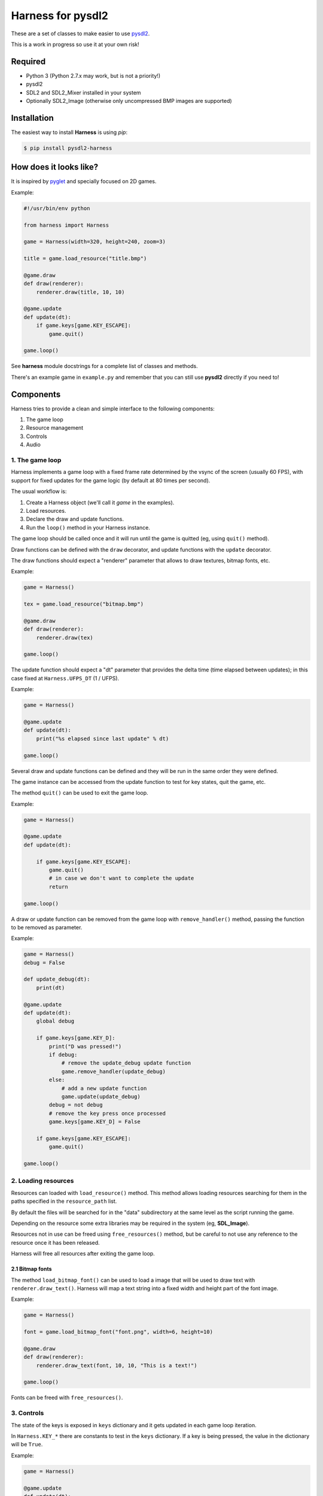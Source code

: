 Harness for pysdl2
==================

These are a set of classes to make easier to use `pysdl2 <https://pysdl2.readthedocs.org>`_.

This is a work in progress so use it at your own risk!


Required
--------

- Python 3 (Python 2.7.x may work, but is not a priority!)
- pysdl2
- SDL2 and SDL2_Mixer installed in your system
- Optionally SDL2_Image (otherwise only uncompressed BMP images are supported)


Installation
------------

The easiest way to install **Harness** is using `pip`:

.. code-block:: bash

    $ pip install pysdl2-harness


How does it looks like?
-----------------------

It is inspired by `pyglet <http://www.pyglet.org/>`_ and specially focused
on 2D games.

Example:

.. code-block:: python

    #!/usr/bin/env python

    from harness import Harness

    game = Harness(width=320, height=240, zoom=3)

    title = game.load_resource("title.bmp")

    @game.draw
    def draw(renderer):
        renderer.draw(title, 10, 10)

    @game.update
    def update(dt):
        if game.keys[game.KEY_ESCAPE]:
            game.quit()

    game.loop()

See **harness** module docstrings for a complete list of classes and methods.

There's an example game in ``example.py`` and remember that you can still use
**pysdl2** directly if you need to!


Components
----------

Harness tries to provide a clean and simple interface to the following
components:

1. The game loop
2. Resource management
3. Controls
4. Audio

1. The game loop
^^^^^^^^^^^^^^^^

Harness implements a game loop with a fixed frame rate determined by the vsync
of the screen (usually 60 FPS), with support for fixed updates for the game
logic (by default at 80 times per second).

The usual workflow is:

1. Create a Harness object (we'll call it *game* in the examples).
2. Load resources.
3. Declare the draw and update functions.
4. Run the ``loop()`` method in your Harness instance.

The game loop should be called once and it will run until the game is quitted
(eg, using ``quit()`` method).

Draw functions can be defined with the ``draw`` decorator, and update
functions with the ``update`` decorator.

The draw functions should expect a "renderer" parameter that allows to draw
textures, bitmap fonts, etc.

Example:

.. code-block:: python

    game = Harness()

    tex = game.load_resource("bitmap.bmp")

    @game.draw
    def draw(renderer):
        renderer.draw(tex)

    game.loop()

The update function should expect a "dt" parameter that provides the delta
time (time elapsed between updates); in this case fixed at ``Harness.UFPS_DT``
(1 / UFPS).

Example:

.. code-block:: python

    game = Harness()

    @game.update
    def update(dt):
        print("%s elapsed since last update" % dt)

    game.loop()

Several draw and update functions can be defined and they will be run in the
same order they were defined.

The game instance can be accessed from the update function to test for key
states, quit the game, etc.

The method ``quit()`` can be used to exit the game loop.

Example:

.. code-block:: python

    game = Harness()

    @game.update
    def update(dt):

        if game.keys[game.KEY_ESCAPE]:
            game.quit()
            # in case we don't want to complete the update
            return

    game.loop()

A draw or update function can be removed from the game loop with ``remove_handler()``
method, passing the function to be removed as parameter.

Example:

.. code-block:: python

    game = Harness()
    debug = False

    def update_debug(dt):
        print(dt)

    @game.update
    def update(dt):
        global debug

        if game.keys[game.KEY_D]:
            print("D was pressed!")
            if debug:
                # remove the update_debug update function
                game.remove_handler(update_debug)
            else:
                # add a new update function
                game.update(update_debug)
            debug = not debug
            # remove the key press once processed
            game.keys[game.KEY_D] = False

        if game.keys[game.KEY_ESCAPE]:
            game.quit()

    game.loop()

2. Loading resources
^^^^^^^^^^^^^^^^^^^^

Resources can loaded with ``load_resource()`` method. This method allows loading
resources searching for them in the paths specified in the ``resource_path`` list.

By default the files will be searched for in the "data" subdirectory at the same
level as the script running the game.

Depending on the resource some extra libraries may be required in the system
(eg, **SDL_Image**).

Resources not in use can be freed using ``free_resources()`` method, but
be careful to not use any reference to the resource once it has been released.

Harness will free all resources after exiting the game loop.

2.1 Bitmap fonts
****************

The method ``load_bitmap_font()`` can be used to load a image that will be used to draw
text with ``renderer.draw_text()``. Harness will map a text string into a fixed
width and height part of the font image.

Example:

.. code-block:: python

    game = Harness()

    font = game.load_bitmap_font("font.png", width=6, height=10)

    @game.draw
    def draw(renderer):
        renderer.draw_text(font, 10, 10, "This is a text!")

    game.loop()

Fonts can be freed with ``free_resources()``.

3. Controls
^^^^^^^^^^^

The state of the keys is exposed in ``keys`` dictionary and it
gets updated in each game loop iteration.

In ``Harness.KEY_*`` there are constants to test in the ``keys`` dictionary. If a key
is being pressed, the value in the dictionary will be ``True``.

Example:

.. code-block:: python

    game = Harness()

    @game.update
    def update(dt):

        if game.keys[game.KEY_ESCAPE]:
            game.quit()

    game.loop()

3.1 Game controllers
********************

Game controllers can be mapped into key states so the game can access to the
controller like the player was using the keyboard.

The default mapping is:

- DPad up: up arrow key
- DPad down: down arrow key
- DPad left: left arrow key
- DPad right: right arrow key
- Button A: key c
- Button B: key v
- Start button: key s
- Back button: escape key

Harness will manage the controller automatically in the game loop updating the
``keys`` dictionary as needed.

``has_controllers`` property can be checked to see if any game controller was
detected. Harness includes a game controller database with definitions for most
common devices, and SDL2 functions can be used to add more. If there's no information
about a given controller, it will be silently ignored.

In order to use a controller, the ``controllers`` property can be accessed to
activate any detected controller.

Example:

.. code-block:: python

    game = Harness()

    # enumerate all detected controllers
    for controller in game.controllers:
        print(controller.name)


Once the controller has been activated, it can be deactivated using ``close()``
controller method.

The key mapping can be changed using the ``set_mapping()`` method on the controller.

Example:

.. code-block:: python

    game = Harness()

    # first controller
    controller = game.controllers[0]

    # remap button a to key a
    controller.set_mapping(a="KEY_A")

The valid parameters are: up, down, left, right, a, b, start and back. Use a
string defining the key (see ``Harness.KEY_*``).

The use of a controller won't disable the keyboard. If that is required, the
game controllers can be accessed using SDL2 functions directly.

4. Audio
^^^^^^^^

The method ``play()`` can be used to play a sample loaded with ``load_resource()``.
Optionally a ``loops`` parameter can be provided stating how many times the sample
will be repeated (use -1 for an infinite loop).

By default .ogg and .wav files are supported (in theory it could load any
format supported by **SDL_Mixer** but Harness will only identify files with the
aforementioned extensions).

``play()`` returns the channel number used to play the sample and that
number can be used to muted the channel with ``stop_playback()`` (if a channel
number s not provided, it will stop all channels).

By default ``Harness.AUDIO_CHANNELS`` channels are allocated (6 channels).

Using OOP
---------

Harness can be used in a class to take advantage of object oriented programming
and avoid the use of global variables. Just use composition and register the
update and draw methods with ``update()`` and ``draw()`` instead of using the
decorators:

Example:

.. code-block:: python

    from harness import Harness

    class MyGame(object):

        def __init__(self):
            self.harness = Harness()

            # register update and draw methods
            self.harness.update(self.update)
            self.harness.draw(self.draw)

            # load some resources
            self.image = self.harness.load_resource("image.png")

        def run(self):
            self.harness.loop()

        def update(self, dt):
            if self.harness.keys[self.harness.KEY_ESCAPE]:
                self.harness.quit()

        def draw(self, renderer):
            renderer.draw(self.image)


    if __name__ == "__main__":
        game = MyGame()
        game.run()

See ``example-oop.py``.

Author and Contributors
-----------------------

Juan J. Martinez <jjm@usebox.net>

This is free software under MIT license terms.

Contributors:

- Your name here?

